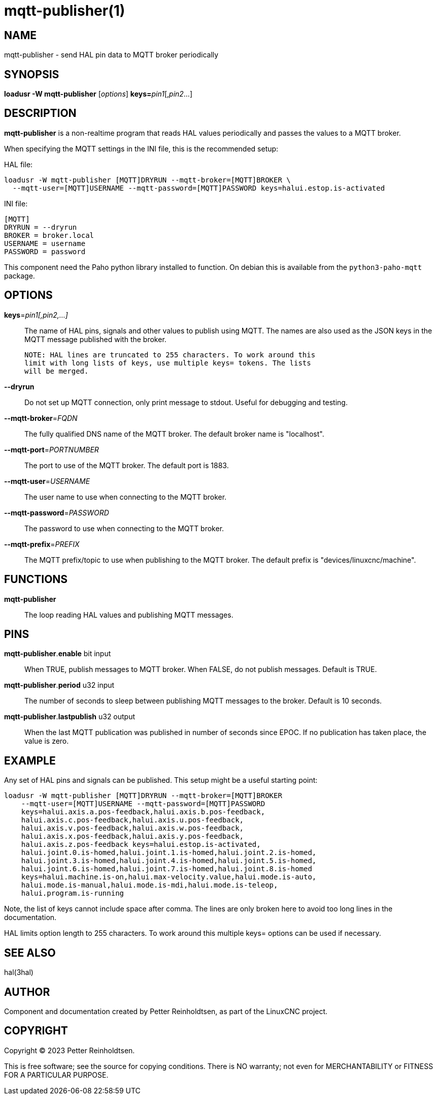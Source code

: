 = mqtt-publisher(1)

== NAME

mqtt-publisher - send HAL pin data to MQTT broker periodically

== SYNOPSIS

*loadusr -W mqtt-publisher* [_options_] **keys=**_pin1_[,_pin2_...]

== DESCRIPTION

*mqtt-publisher* is a non-realtime program that reads HAL values periodically and passes the values to a MQTT broker.

When specifying the MQTT settings in the INI file, this is the recommended setup:

HAL file:

----
loadusr -W mqtt-publisher [MQTT]DRYRUN --mqtt-broker=[MQTT]BROKER \
  --mqtt-user=[MQTT]USERNAME --mqtt-password=[MQTT]PASSWORD keys=halui.estop.is-activated
----

INI file:

----
[MQTT]
DRYRUN = --dryrun
BROKER = broker.local
USERNAME = username
PASSWORD = password
----

This component need the Paho python library installed to function.  On
debian this is available from the `python3-paho-mqtt` package.

== OPTIONS

*keys*=_pin1[,pin2,...]_::

    The name of HAL pins, signals and other values to publish using
    MQTT.  The names are also used as the JSON keys in the MQTT
    message published with the broker.
    
    NOTE: HAL lines are truncated to 255 characters. To work around this
    limit with long lists of keys, use multiple keys= tokens. The lists
    will be merged. 

*--dryrun*::
  Do not set up MQTT connection, only print message to stdout.
  Useful for debugging and testing.

*--mqtt-broker*=_FQDN_::
  The fully qualified DNS name of the MQTT broker.
  The default broker name is "localhost".

*--mqtt-port*=_PORTNUMBER_::
  The port to use of the MQTT broker.  The default port is 1883.

*--mqtt-user*=_USERNAME_::
  The user name to use when connecting to the MQTT broker.

*--mqtt-password*=_PASSWORD_::
  The password to use when connecting to the MQTT broker.

*--mqtt-prefix*=_PREFIX_::
  The MQTT prefix/topic to use when publishing to the MQTT broker.
  The default prefix is "devices/linuxcnc/machine".

== FUNCTIONS

*mqtt-publisher*::

The loop reading HAL values and publishing MQTT messages.

== PINS

*mqtt-publisher*.*enable* bit input::
  When TRUE, publish messages to MQTT broker.
  When FALSE, do not publish messages.
  Default is TRUE.

*mqtt-publisher*.*period* u32 input::
  The number of seconds to sleep between publishing MQTT messages to the broker.
  Default is 10 seconds.

*mqtt-publisher*.*lastpublish* u32 output::
  When the last MQTT publication was published in number of seconds since EPOC.
  If no publication has taken place, the value is zero.

== EXAMPLE

Any set of HAL pins and signals can be published.  This setup might be
a useful starting point:

  loadusr -W mqtt-publisher [MQTT]DRYRUN --mqtt-broker=[MQTT]BROKER
      --mqtt-user=[MQTT]USERNAME --mqtt-password=[MQTT]PASSWORD
      keys=halui.axis.a.pos-feedback,halui.axis.b.pos-feedback,
      halui.axis.c.pos-feedback,halui.axis.u.pos-feedback,
      halui.axis.v.pos-feedback,halui.axis.w.pos-feedback,
      halui.axis.x.pos-feedback,halui.axis.y.pos-feedback,
      halui.axis.z.pos-feedback keys=halui.estop.is-activated,
      halui.joint.0.is-homed,halui.joint.1.is-homed,halui.joint.2.is-homed,
      halui.joint.3.is-homed,halui.joint.4.is-homed,halui.joint.5.is-homed,
      halui.joint.6.is-homed,halui.joint.7.is-homed,halui.joint.8.is-homed
      keys=halui.machine.is-on,halui.max-velocity.value,halui.mode.is-auto,
      halui.mode.is-manual,halui.mode.is-mdi,halui.mode.is-teleop,
      halui.program.is-running

Note, the list of keys cannot include space after comma.  The lines
are only broken here to avoid too long lines in the documentation.

HAL limits option length to 255 characters. To work around this multiple keys=
options can be used if necessary.

== SEE ALSO

hal(3hal)

== AUTHOR

Component and documentation created by Petter Reinholdtsen, as part of
the LinuxCNC project.

== COPYRIGHT

Copyright © 2023 Petter Reinholdtsen.

This is free software; see the source for copying conditions.  There
is NO warranty; not even for MERCHANTABILITY or FITNESS FOR A
PARTICULAR PURPOSE.

